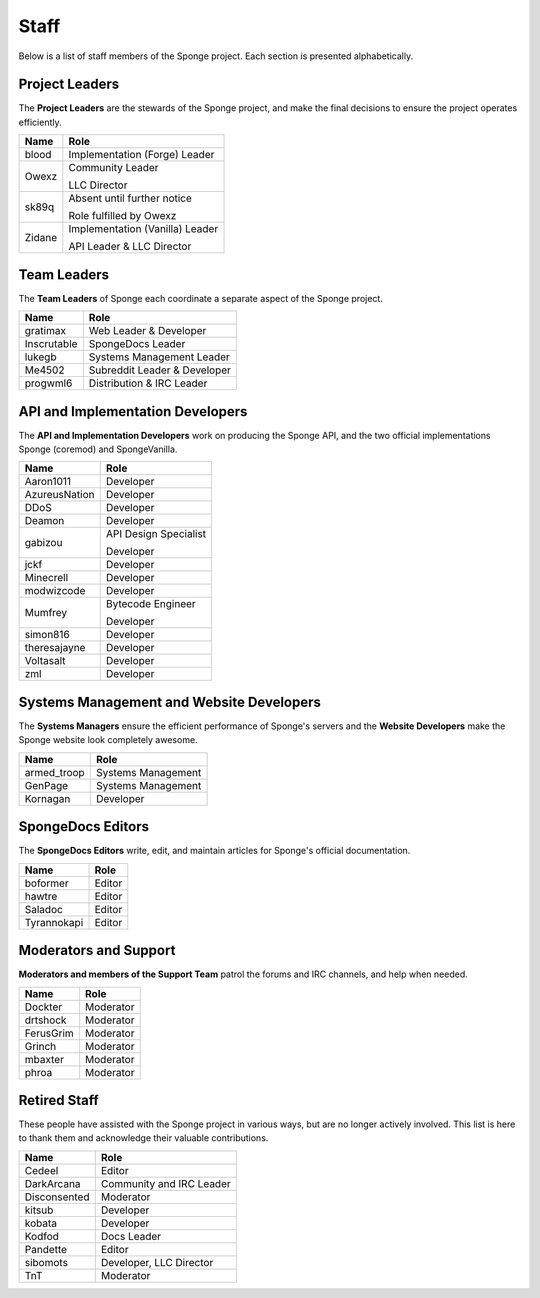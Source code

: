 =====
Staff
=====

Below is a list of staff members of the Sponge project. Each section is presented alphabetically.

Project Leaders
~~~~~~~~~~~~~~~

The **Project Leaders** are the stewards of the Sponge project, and make the final decisions to ensure the project operates efficiently.

+-----------------------------------+-----------------------------------+
| Name                              | Role                              |
+===================================+===================================+
| blood                             | Implementation (Forge) Leader     |
+-----------------------------------+-----------------------------------+
| Owexz                             | Community Leader                  |
|                                   |                                   |
|                                   | LLC Director                      |
+-----------------------------------+-----------------------------------+
| sk89q                             | Absent until further notice       |
|                                   |                                   |
|                                   | Role fulfilled by Owexz           |
+-----------------------------------+-----------------------------------+
| Zidane                            | Implementation (Vanilla) Leader   |
|                                   |                                   |
|                                   | API Leader & LLC Director         |
+-----------------------------------+-----------------------------------+

Team Leaders
~~~~~~~~~~~~

The **Team Leaders** of Sponge each coordinate a separate aspect of the Sponge project.

+-----------------------------------+-----------------------------------+
| Name                              | Role                              |
+===================================+===================================+
| gratimax                          | Web Leader & Developer            |
+-----------------------------------+-----------------------------------+
| Inscrutable                       | SpongeDocs Leader                 |
+-----------------------------------+-----------------------------------+
| lukegb                            | Systems Management Leader         |
+-----------------------------------+-----------------------------------+
| Me4502                            | Subreddit Leader & Developer      |
+-----------------------------------+-----------------------------------+
| progwml6                          | Distribution & IRC Leader         |
+-----------------------------------+-----------------------------------+


API and Implementation Developers
~~~~~~~~~~~~~~~~~~~~~~~~~~~~~~~~~

The **API and Implementation Developers** work on producing the Sponge API, and the two official implementations Sponge (coremod) and SpongeVanilla.

+-----------------------------------+-----------------------------------+
| Name                              | Role                              |
+===================================+===================================+
| Aaron1011                         | Developer                         |
+-----------------------------------+-----------------------------------+
| AzureusNation                     | Developer                         |
+-----------------------------------+-----------------------------------+
| DDoS                              | Developer                         |
+-----------------------------------+-----------------------------------+
| Deamon                            | Developer                         |
+-----------------------------------+-----------------------------------+
| gabizou                           | API Design Specialist             |  
|                                   |                                   |
|                                   | Developer                         |
+-----------------------------------+-----------------------------------+
| jckf                              | Developer                         |
+-----------------------------------+-----------------------------------+
| Minecrell                         | Developer                         |
+-----------------------------------+-----------------------------------+
| modwizcode                        | Developer                         |
+-----------------------------------+-----------------------------------+
| Mumfrey                           | Bytecode Engineer                 |
|                                   |                                   |
|                                   | Developer                         |
+-----------------------------------+-----------------------------------+
| simon816                          | Developer                         |
+-----------------------------------+-----------------------------------+
| theresajayne                      | Developer                         |
+-----------------------------------+-----------------------------------+
| Voltasalt                         | Developer                         |
+-----------------------------------+-----------------------------------+
| zml                               | Developer                         |
+-----------------------------------+-----------------------------------+


Systems Management and Website Developers
~~~~~~~~~~~~~~

The **Systems Managers** ensure the efficient performance of Sponge's servers and the **Website Developers** make the Sponge website look completely awesome.

+-----------------------------------+-----------------------------------+
| Name                              | Role                              |
+===================================+===================================+
| armed_troop                       | Systems Management                |
+-----------------------------------+-----------------------------------+
| GenPage                           | Systems Management                |
+-----------------------------------+-----------------------------------+
| Kornagan                          | Developer                         |
+-----------------------------------+-----------------------------------+


SpongeDocs Editors
~~~~~~~~~~~~~~~~~~

The **SpongeDocs Editors** write, edit, and maintain articles for Sponge's official documentation.

+-----------------------------------+-----------------------------------+
| Name                              | Role                              |
+===================================+===================================+
| boformer                          | Editor                            |
+-----------------------------------+-----------------------------------+
| hawtre                            | Editor                            |
+-----------------------------------+-----------------------------------+
| Saladoc                           | Editor                            |
+-----------------------------------+-----------------------------------+
| Tyrannokapi                       | Editor                            |
+-----------------------------------+-----------------------------------+


Moderators and Support
~~~~~~~~~~~~~~~~~~~~~~

**Moderators and members of the Support Team** patrol the forums and IRC channels, and help when needed.

+-----------------------------------+-----------------------------------+
| Name                              | Role                              |
+===================================+===================================+
| Dockter                           | Moderator                         |
+-----------------------------------+-----------------------------------+
| drtshock                          | Moderator                         |
+-----------------------------------+-----------------------------------+
| FerusGrim                         | Moderator                         |
+-----------------------------------+-----------------------------------+
| Grinch                            | Moderator                         |
+-----------------------------------+-----------------------------------+
| mbaxter                           | Moderator                         |
+-----------------------------------+-----------------------------------+
| phroa                             | Moderator                         |
+-----------------------------------+-----------------------------------+


Retired Staff
~~~~~~~~~~~~~

These people have assisted with the Sponge project in various ways, but are no longer actively involved.
This list is here to thank them and acknowledge their valuable contributions.

+-----------------------------------+-----------------------------------+
| Name                              | Role                              |
+===================================+===================================+
| Cedeel                            | Editor                            |
+-----------------------------------+-----------------------------------+
| DarkArcana                        | Community and IRC Leader          |
+-----------------------------------+-----------------------------------+
| Disconsented                      | Moderator                         |
+-----------------------------------+-----------------------------------+
| kitsub                            | Developer                         |
+-----------------------------------+-----------------------------------+
| kobata                            | Developer                         |
+-----------------------------------+-----------------------------------+
| Kodfod                            | Docs Leader                       |
+-----------------------------------+-----------------------------------+
| Pandette                          | Editor                            |
+-----------------------------------+-----------------------------------+
| sibomots                          | Developer, LLC Director           |
+-----------------------------------+-----------------------------------+
| TnT                               | Moderator                         |
+-----------------------------------+-----------------------------------+
